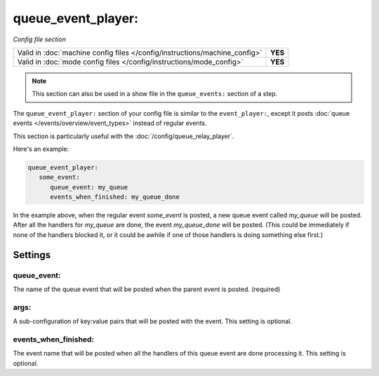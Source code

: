 queue_event_player:
===================

*Config file section*

+----------------------------------------------------------------------------+---------+
| Valid in :doc:`machine config files </config/instructions/machine_config>` | **YES** |
+----------------------------------------------------------------------------+---------+
| Valid in :doc:`mode config files </config/instructions/mode_config>`       | **YES** |
+----------------------------------------------------------------------------+---------+

.. versionadded:: 0.32

.. note:: This section can also be used in a show file in the ``queue_events:`` section of a step.

The ``queue_event_player:`` section of your config file is similar to the ``event_player:``,
except it posts :doc:`queue events </events/overview/event_types>` instead of regular events.

This section is particularly useful with the :doc:`/config/queue_relay_player`.

Here's an example:

.. code-block:: yaml

   queue_event_player:
      some_event:
         queue_event: my_queue
         events_when_finished: my_queue_done

In the example above, when the regular event *some_event* is posted, a new queue event
called *my_queue* will be posted. After all the handlers for *my_queue* are done, the
event *my_queue_done* will be posted. (This could be immediately if none of the handlers
blocked it, or it could be awhile if one of those handlers is doing something else first.)

Settings
--------

queue_event:
~~~~~~~~~~~~

The name of the queue event that will be posted when the parent event is posted. (required)

args:
~~~~~

A sub-configuration of key:value pairs that will be posted with the event. This setting
is optional.

events_when_finished:
~~~~~~~~~~~~~~~~~~~~~

The event name that will be posted when all the handlers of this queue event are done
processing it. This setting is optional.
